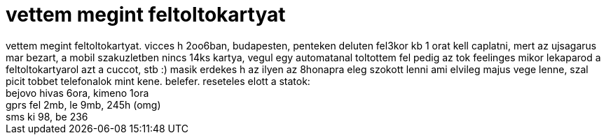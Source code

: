 = vettem megint feltoltokartyat

:slug: vettem_megint_feltoltokartyat
:category: regi
:tags: hu
:date: 2006-05-20T12:24:55Z
++++
vettem megint feltoltokartyat. vicces h 2oo6ban, budapesten, penteken deluten fel3kor kb 1 orat kell caplatni, mert az ujsagarus mar bezart, a mobil szakuzletben nincs 14ks kartya, vegul egy automatanal toltottem fel pedig az tok feelinges mikor lekaparod a feltoltokartyarol azt a cuccot, stb :) masik erdekes h az ilyen az 8honapra eleg szokott lenni ami elvileg majus vege lenne, szal picit tobbet telefonalok mint kene. belefer. reseteles elott a statok:<br>bejovo hivas 6ora, kimeno 1ora<br>gprs fel 2mb, le 9mb, 245h (omg)<br>sms ki 98, be 236<br>
++++
